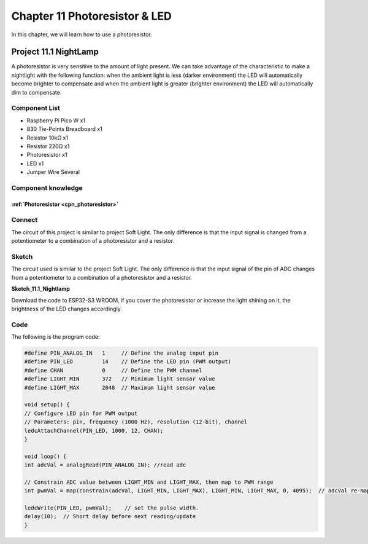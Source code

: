 Chapter 11 Photoresistor & LED
=====================================
In this chapter, we will learn how to use a photoresistor.

Project 11.1 NightLamp
------------------------

A photoresistor is very sensitive to the amount of light present. We can take 
advantage of the characteristic to make a nightlight with the following function: 
when the ambient light is less (darker environment) the LED will automatically 
become brighter to compensate and when the ambient light is greater (brighter environment) 
the LED will automatically dim to compensate.

Component List
^^^^^^^^^^^^^^^
- Raspberry Pi Pico W x1

- 830 Tie-Points Breadboard x1
- Resistor 10kΩ  x1
- Resistor 220Ω  x1
- Photoresistor x1
- LED x1
- Jumper Wire Several

Component knowledge
^^^^^^^^^^^^^^^^^^^^
:ref:`Photoresistor <cpn_photoresistor>`
"""""""""""""""""""""""""""""""""""""""""""

Connect
^^^^^^^^^^^
The circuit of this project is similar to project Soft Light. The only difference 
is that the input signal is changed from a potentiometer to a combination of a 
photoresistor and a resistor.

.. image:: img/connect/11.png

Sketch
^^^^^^^
The circuit used is similar to the project Soft Light. The only difference is that 
the input signal of the pin of ADC changes from a potentiometer to a combination 
of a photoresistor and a resistor.

**Sketch_11.1_Nightlamp**

.. image:: img/software/11.1.png

Download the code to ESP32-S3 WROOM, if you cover the photoresistor or increase 
the light shining on it, the brightness of the LED changes accordingly.

Code
^^^^^^
The following is the program code:

.. code-block:: C

    #define PIN_ANALOG_IN   1     // Define the analog input pin
    #define PIN_LED         14    // Define the LED pin (PWM output)
    #define CHAN            0     // Define the PWM channel
    #define LIGHT_MIN       372   // Minimum light sensor value
    #define LIGHT_MAX       2048  // Maximum light sensor value

    void setup() {
    // Configure LED pin for PWM output
    // Parameters: pin, frequency (1000 Hz), resolution (12-bit), channel
    ledcAttachChannel(PIN_LED, 1000, 12, CHAN);
    }

    void loop() {
    int adcVal = analogRead(PIN_ANALOG_IN); //read adc

    // Constrain ADC value between LIGHT_MIN and LIGHT_MAX, then map to PWM range
    int pwmVal = map(constrain(adcVal, LIGHT_MIN, LIGHT_MAX), LIGHT_MIN, LIGHT_MAX, 0, 4095);  // adcVal re-map to pwmVal

    ledcWrite(PIN_LED, pwmVal);    // set the pulse width.
    delay(10);  // Short delay before next reading/update
    }

